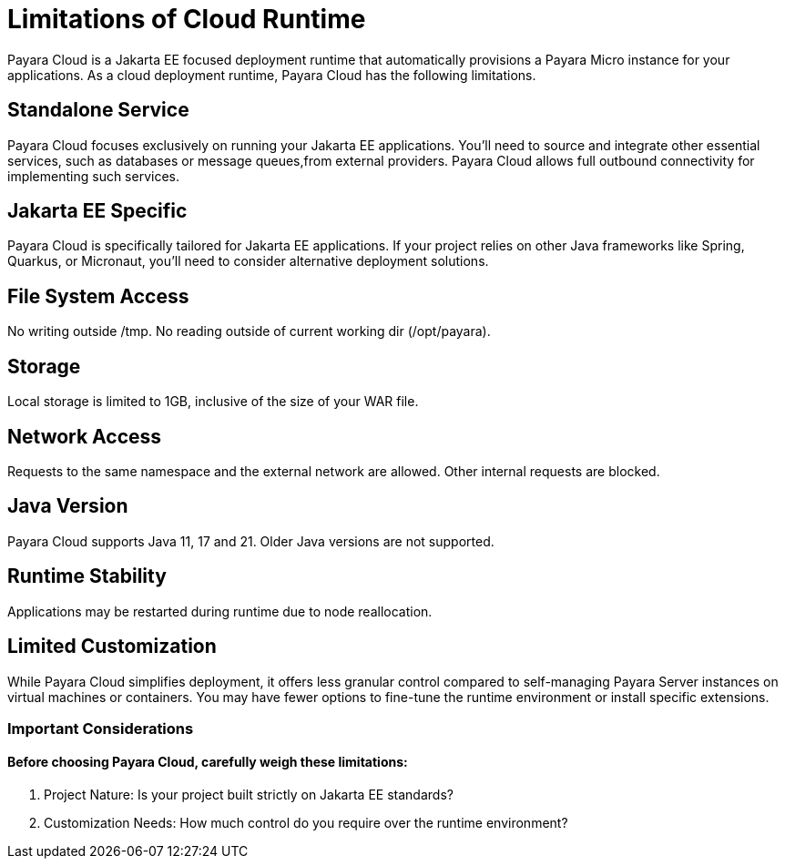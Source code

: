 = Limitations of Cloud Runtime

Payara Cloud is a Jakarta EE focused deployment runtime that automatically provisions a Payara Micro instance for your applications.
As a cloud deployment runtime, Payara Cloud has the following limitations.

== Standalone Service
Payara Cloud focuses exclusively on running your Jakarta EE applications.
You'll need to source and integrate other essential services, such as databases or message queues,from external providers.
Payara Cloud allows full outbound connectivity for implementing such services.

== Jakarta EE Specific
Payara Cloud is specifically tailored for Jakarta EE applications.
If your project relies on other Java frameworks like Spring, Quarkus, or Micronaut, you'll need to consider alternative deployment solutions.


== File System Access

No writing outside  /tmp.
No reading outside of current working dir (/opt/payara).

== Storage
Local storage is limited to 1GB, inclusive of the size of your WAR file.


== Network Access

Requests to the same namespace and the external network are allowed.
Other internal requests are blocked.

== Java Version
Payara Cloud supports Java 11, 17 and 21.
Older Java versions are not supported.


== Runtime Stability
Applications may be restarted during runtime due to node reallocation.

== Limited Customization
While Payara Cloud simplifies deployment, it offers less granular control compared to self-managing Payara Server instances on virtual machines or containers.
You may have fewer options to fine-tune the runtime environment or install specific extensions.

=== Important Considerations

==== Before choosing Payara Cloud, carefully weigh these limitations:

. Project Nature: Is your project built strictly on Jakarta EE standards?
. Customization Needs: How much control do you require over the runtime environment?